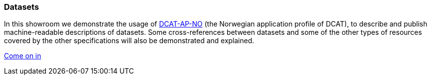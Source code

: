 === Datasets [[demo-datasets]]

In this showroom we demonstrate the usage of https://data.norge.no/specification/dcat-ap-no[DCAT-AP-NO, window="_blank", role="ext-link"] (the Norwegian application profile of DCAT), to describe and publish machine-readable descriptions of datasets. Some cross-references between datasets and some of the other types of resources covered by the other specifications will also be demonstrated and explained. 

https://jimjyang.github.io/showroom/dcat-ap-no/[Come on in]
